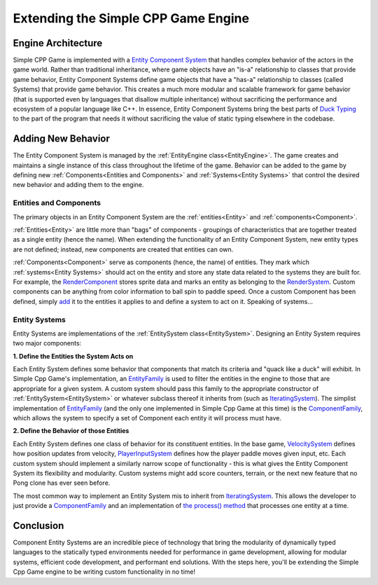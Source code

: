 Extending the Simple CPP Game Engine
=====================================

Engine Architecture
--------------------
Simple CPP Game is implemented with a `Entity Component System <https://en.wikipedia.org/wiki/Entity_component_system>`_ that handles
complex behavior of the actors in the game world. Rather than traditional inheritance, where game objects have an "is-a" relationship
to classes that provide game behavior, Entity Component Systems define game objects that have a "has-a" relationship to classes (called
Systems) that provide game behavior. This creates a much more modular and scalable framework for game behavior (that is supported even
by languages that disallow multiple inheritance) without sacrificing the performance and ecosystem of a popular language like C++. In
essence, Entity Component Systems bring the best parts of `Duck Typing <https://en.wikipedia.org/wiki/Duck_typing>`_ to the part of the
program that needs it without sacrificing the value of static typing elsewhere in the codebase.

Adding New Behavior
--------------------

The Entity Component System is managed by the :ref:`EntityEngine class<EntityEngine>`. The game creates and maintains a single instance
of this class throughout the lifetime of the game. Behavior can be added to the game by defining new :ref:`Components<Entities and Components>`
and :ref:`Systems<Entity Systems>` that control the desired new behavior and adding them to the engine.

Entities and Components
~~~~~~~~~~~~~~~~~~~~~~~~

The primary objects in an Entity Component System are the :ref:`entities<Entity>` and :ref:`components<Component>`.

:ref:`Entities<Entity>` are little more than "bags" of components - groupings of characteristics that are together treated as a single entity (hence the name). When extending
the functionality of an Entity Component System, new entity types are not defined; instead, new components are created that entities
can own.

:ref:`Components<Component>` serve as components (hence, the name) of entities. They mark which :ref:`systems<Entity Systems>` should act
on the entity and store any state data related to the systems they are built for. For example, the
`RenderComponent <../doxygen/html/classRenderComponent.html>`_ stores sprite data and marks an entity as belonging to the
`RenderSystem <../doxygen/html/classRenderSystem.html>`_. Custom components can be anything from color information to ball spin to
paddle speed. Once a custom Component has been defined, simply `add <../doxygen/html/classEntity.html#a72c8542219615793e0610617a7e5f3f4>`_
it to the entities it applies to and define a system to act on it. Speaking of systems...

Entity Systems
~~~~~~~~~~~~~~

Entity Systems are implementations of the :ref:`EntitySystem class<EntitySystem>`. Designing an Entity System requires two major
components:

**1. Define the Entities the System Acts on**

Each Entity System defines some behavior that components that match its criteria and "quack like a duck" will exhibit. In Simple Cpp
Game's implementation, an `EntityFamily <../doxygen/html/classEntityFamily.html>`_ is used to filter the entities in the engine to
those that are appropriate for a given system. A custom system should pass this family to the appropriate constructor of
:ref:`EntitySystem<EntitySystem>` or whatever subclass thereof it inherits from (such as 
`IteratingSystem <../doxygen/html/classIteratingSystem.html>`_). The simplist implementation of `EntityFamily <../doxygen/html/classEntityFamily.html>`_
(and the only one implemented in Simple Cpp Game at this time) is the `ComponentFamily <../doxygen/html/classComponentFamily.html>`_,
which allows the system to specify a set of Component each entity it will process must have.

**2. Define the Behavior of those Entities**

Each Entity System defines one class of behavior for its constituent entities. In the base game, `VelocitySystem <../doxygen/html/classVelocitySystem.html>`_
defines how position updates from velocity, `PlayerInputSystem <../doxygen/html/classPlayerInputSystem.html>`_ defines how the player
paddle moves given input, etc. Each custom system should implement a similarly narrow scope of functionality - this is what gives
the Entity Component System its flexibility and modularity. Custom systems might add score counters, terrain, or the next new feature
that no Pong clone has ever seen before.

The most common way to implement an Entity System mis to inherit from `IteratingSystem <../doxygen/html/classIteratingSystem.html>`_.
This allows the developer to just provide a `ComponentFamily <../doxygen/html/classComponentFamily.html>`_ and an implementation of
`the process() method <../doxygen/html/classIteratingSystem.html#a3fb21f26cc10e9ec82834ee86dc87b6c>`_ that processes one entity at a time.

Conclusion
-----------

Component Entity Systems are an incredible piece of technology that bring the modularity of dynamically typed languages to the statically
typed environments needed for performance in game development, allowing for modular systems, efficient code development, and performant
end solutions. With the steps here, you'll be extending the Simple Cpp Game engine to be writing custom functionality in no time!